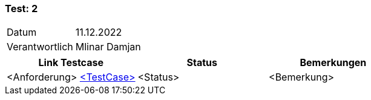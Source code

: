 === Test: 2 ===

[%autowidth]
|===
|Datum | 11.12.2022
|Verantwortlich | Mlinar Damjan
|===

|===
|Link Testcase |Status|Bemerkungen

|<Anforderung> https://gitlab.fhnw.ch/ip12-22vt/ip12-22vt_strombewusst/docu/-/blob/main/testing/TestCases/Beschreibung.adoc[<TestCase>]
|<Status>
|<Bemerkung>

|===